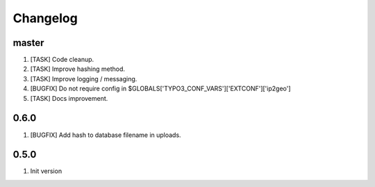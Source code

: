 Changelog
---------

master
~~~~~~

1) [TASK] Code cleanup.
2) [TASK] Improve hashing method.
3) [TASK] Improve logging / messaging.
4) [BUGFIX] Do not require config in $GLOBALS['TYPO3_CONF_VARS']['EXTCONF']['ip2geo']
5) [TASK] Docs improvement.

0.6.0
~~~~~

1) [BUGFIX] Add hash to database filename in uploads.

0.5.0
~~~~~

1) Init version

